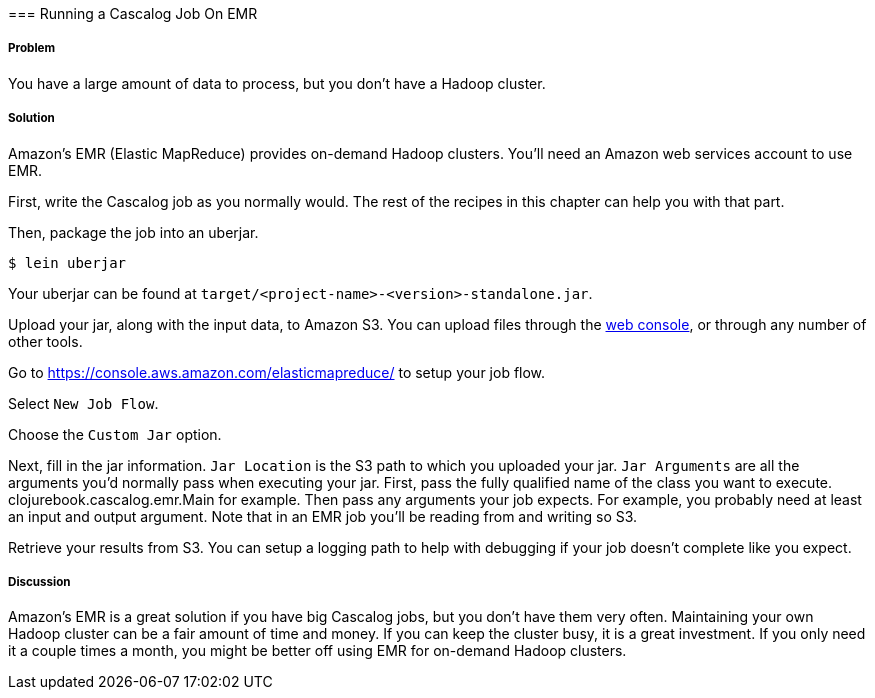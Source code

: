 [[sec_cascalog_emr]] === Running a Cascalog Job On EMR

===== Problem

You have a large amount of data to process, but you don't have a
Hadoop cluster.

===== Solution

Amazon's EMR (Elastic MapReduce) provides on-demand Hadoop
clusters. You'll need an Amazon web services account to use EMR.

First, write the Cascalog job as you normally would. The rest of the
recipes in this chapter can help you with that part.

Then, package the job into an uberjar.

[source,terminal]
----
$ lein uberjar
----

Your uberjar can be found at
`target/<project-name>-<version>-standalone.jar`.

Upload your jar, along with the input data, to Amazon S3. You can
upload files through the
https://console.aws.amazon.com/s3/home[web console], or through any
number of other tools.

Go to https://console.aws.amazon.com/elasticmapreduce/ to setup your
job flow.

Select `New Job Flow`.

Choose the `Custom Jar` option.

Next, fill in the jar information. `Jar Location` is the S3 path to
which you uploaded your jar. `Jar Arguments` are all the arguments
you'd normally pass when executing your jar. First, pass the fully
qualified name of the class you want to
execute. +clojurebook.cascalog.emr.Main+ for example. Then pass any
arguments your job expects. For example, you probably need at least an
input and output argument. Note that in an EMR job you'll be reading
from and writing so S3.

Retrieve your results from S3. You can setup a logging path to help with
debugging if your job doesn't complete like you expect.

===== Discussion

Amazon's EMR is a great solution if you have big Cascalog jobs, but
you don't have them very often. Maintaining your own Hadoop cluster
can be a fair amount of time and money. If you can keep the cluster
busy, it is a great investment. If you only need it a couple times a
month, you might be better off using EMR for on-demand Hadoop
clusters.
